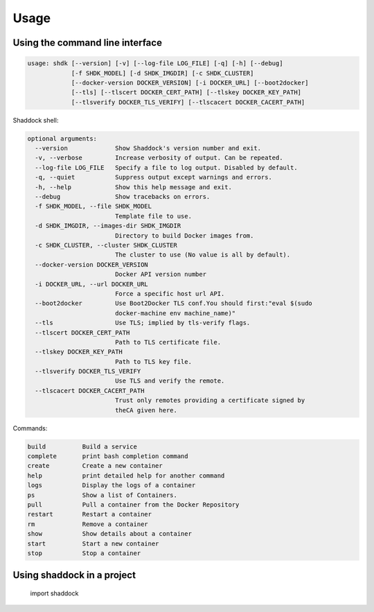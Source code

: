 Usage
-----


Using the command line interface
~~~~~~~~~~~~~~~~~~~~~~~~~~~~~~~~

.. code:: raw
    
    usage: shdk [--version] [-v] [--log-file LOG_FILE] [-q] [-h] [--debug]
                [-f SHDK_MODEL] [-d SHDK_IMGDIR] [-c SHDK_CLUSTER]
                [--docker-version DOCKER_VERSION] [-i DOCKER_URL] [--boot2docker]
                [--tls] [--tlscert DOCKER_CERT_PATH] [--tlskey DOCKER_KEY_PATH]
                [--tlsverify DOCKER_TLS_VERIFY] [--tlscacert DOCKER_CACERT_PATH]
    

Shaddock shell:
    
.. code:: raw
    
    optional arguments:
      --version             Show Shaddock's version number and exit.
      -v, --verbose         Increase verbosity of output. Can be repeated.
      --log-file LOG_FILE   Specify a file to log output. Disabled by default.
      -q, --quiet           Suppress output except warnings and errors.
      -h, --help            Show this help message and exit.
      --debug               Show tracebacks on errors.
      -f SHDK_MODEL, --file SHDK_MODEL
                            Template file to use.
      -d SHDK_IMGDIR, --images-dir SHDK_IMGDIR
                            Directory to build Docker images from.
      -c SHDK_CLUSTER, --cluster SHDK_CLUSTER
                            The cluster to use (No value is all by default).
      --docker-version DOCKER_VERSION
                            Docker API version number
      -i DOCKER_URL, --url DOCKER_URL
                            Force a specific host url API.
      --boot2docker         Use Boot2Docker TLS conf.You should first:"eval $(sudo
                            docker-machine env machine_name)"
      --tls                 Use TLS; implied by tls-verify flags.
      --tlscert DOCKER_CERT_PATH
                            Path to TLS certificate file.
      --tlskey DOCKER_KEY_PATH
                            Path to TLS key file.
      --tlsverify DOCKER_TLS_VERIFY
                            Use TLS and verify the remote.
      --tlscacert DOCKER_CACERT_PATH
                            Trust only remotes providing a certificate signed by
                            theCA given here.

Commands:

.. code:: raw

      build          Build a service
      complete       print bash completion command
      create         Create a new container
      help           print detailed help for another command
      logs           Display the logs of a container
      ps             Show a list of Containers.
      pull           Pull a container from the Docker Repository
      restart        Restart a container
      rm             Remove a container
      show           Show details about a container
      start          Start a new container
      stop           Stop a container


Using shaddock in a project
~~~~~~~~~~~~~~~~~~~~~~~~~~~~
    import shaddock

.. autoprogram-cliff:: shaddock.cli.shell.ShaddockShell
